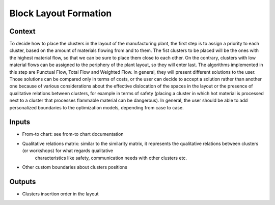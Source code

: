 Block Layout Formation
------------------------------------

Context
~~~~~~~~~~~~

To decide how to place the clusters in the layout of the manufacturing plant, the first step is to assign a priority to each cluster, based on the amount of materials
flowing from and to them. The fist clusters to be placed will be the ones with the highest material flow, so that we can be sure to place them close to each other. On
the contrary, clusters with low material flows can be assigned to the periphery of the plant layout, so they will enter last. The algorithms implemented in this step
are Punctual Flow, Total Flow and Weighted Flow. In general, they will present different solutions to the user. 
Those solutions can be compared only in terms of costs, or the user can decide to accept a solution rather than another one because of various considerations about the 
effective dislocation of the spaces in the layout or the presence of qualitative relations between clusters, for example in terms of safety (placing a cluster in which 
hot material is processed next to a cluster that processes flammable material can be dangerous). In general, the user should be able to add personalized boundaries to 
the optimization models, depending from case to case.

Inputs
~~~~~~~~~~~~

* From-to chart: see from-to chart documentation

* Qualitative relations matrix: similar to the similarity matrix, it represents the qualitative relations between clusters (or workshops) for what regards qualitative
    characteristics like safety, communication needs with other clusters etc.

* Other custom boundaries about clusters positions

Outputs
~~~~~~~~~~~~

* Clusters insertion order in the layout
